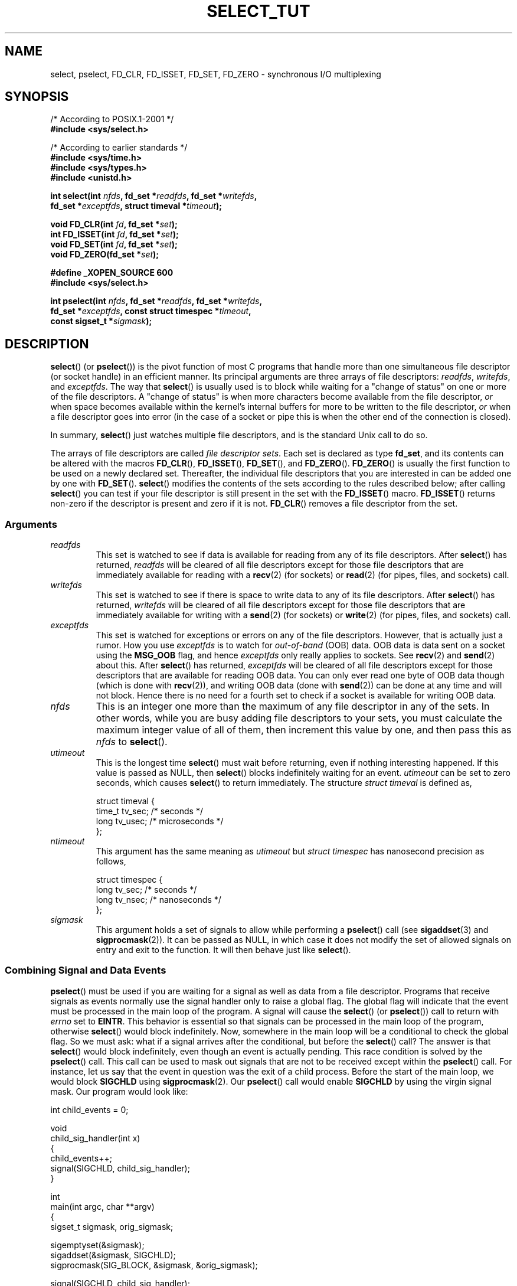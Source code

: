 .\" This manpage is copyright (C) 2001 Paul Sheer.
.\"
.\" Permission is granted to make and distribute verbatim copies of this
.\" manual provided the copyright notice and this permission notice are
.\" preserved on all copies.
.\"
.\" Permission is granted to copy and distribute modified versions of this
.\" manual under the conditions for verbatim copying, provided that the
.\" entire resulting derived work is distributed under the terms of a
.\" permission notice identical to this one.
.\"
.\" Since the Linux kernel and libraries are constantly changing, this
.\" manual page may be incorrect or out-of-date.  The author(s) assume no
.\" responsibility for errors or omissions, or for damages resulting from
.\" the use of the information contained herein.  The author(s) may not
.\" have taken the same level of care in the production of this manual,
.\" which is licensed free of charge, as they might when working
.\" professionally.
.\"
.\" Formatted or processed versions of this manual, if unaccompanied by
.\" the source, must acknowledge the copyright and authors of this work.
.\"
.\" very minor changes, aeb
.\"
.\" Modified 5 June 2002, Michael Kerrisk <mtk-manpages@gmx.net>
.\" 2006-05-13, mtk, removed much material that is redundant with select.2
.\"             various other changes
.\"
.TH SELECT_TUT 2 2006-05-13 "Linux" "Linux Programmer's Manual"
.SH NAME
select, pselect, FD_CLR, FD_ISSET, FD_SET, FD_ZERO \-
synchronous I/O multiplexing
.SH SYNOPSIS
.nf
/* According to POSIX.1-2001 */
.br
.B #include <sys/select.h>
.sp
/* According to earlier standards */
.br
.B #include <sys/time.h>
.br
.B #include <sys/types.h>
.br
.B #include <unistd.h>
.sp
\fBint select(int \fInfds\fB, fd_set *\fIreadfds\fB, fd_set *\fIwritefds\fB,
           fd_set *\fIexceptfds\fB, struct timeval *\fItimeout\fB);
.sp
.BI "void FD_CLR(int " fd ", fd_set *" set );
.br
.BI "int  FD_ISSET(int " fd ", fd_set *" set );
.br
.BI "void FD_SET(int " fd ", fd_set *" set );
.br
.BI "void FD_ZERO(fd_set *" set );
.sp
.B #define _XOPEN_SOURCE 600
.B #include <sys/select.h>
.sp
\fBint pselect(int \fInfds\fB, fd_set *\fIreadfds\fB, fd_set *\fIwritefds\fB,
            fd_set *\fIexceptfds\fB, const struct timespec *\fItimeout\fB,
            const sigset_t *\fIsigmask\fB);
.fi
.SH DESCRIPTION
.BR select ()
(or
.BR pselect ())
is the pivot function of
most C programs that
handle more than one simultaneous file descriptor (or socket handle)
in an efficient
manner.
Its principal arguments are three arrays of file descriptors:
\fIreadfds\fP, \fIwritefds\fP, and \fIexceptfds\fP.
The way that
.BR select ()
is usually used is to block while waiting for a "change of
status" on one or more of the file descriptors.
A "change of status" is
when more characters become available from the file descriptor, \fIor\fP
when space becomes available within the kernel's internal buffers for
more to be written to the file descriptor, \fIor\fP when a file
descriptor goes into error (in the case of a socket or pipe this is
when the other end of the connection is closed).

In summary,
.BR select ()
just watches multiple file descriptors,
and is the standard Unix call to do so.

The arrays of file descriptors are called \fIfile descriptor sets\fP.
Each set is declared as type \fBfd_set\fP, and its contents can be
altered with the macros
.BR FD_CLR (),
.BR FD_ISSET (),
.BR FD_SET (),
and
.BR FD_ZERO ().
.BR FD_ZERO ()
is usually the first function to be used on
a newly declared set.
Thereafter, the individual file descriptors that
you are interested in can be added one by one with
.BR FD_SET ().
.BR select ()
modifies the contents of the sets according to the rules
described below; after calling
.BR select ()
you can test if your file
descriptor is still present in the set with the
.BR FD_ISSET ()
macro.
.BR FD_ISSET ()
returns non-zero if the descriptor is present and zero if
it is not.
.BR FD_CLR ()
removes a file descriptor from the set.
.SS Arguments
.TP
\fIreadfds\fP
This set is watched to see if data is available for reading from any of
its file descriptors.
After
.BR select ()
has returned, \fIreadfds\fP will be
cleared of all file descriptors except for those file descriptors that
are immediately available for reading with a
.BR recv (2)
(for sockets) or
.BR read (2)
(for pipes, files, and sockets) call.
.TP
\fIwritefds\fP
This set is watched to see if there is space to write data to any of
its file descriptors.
After
.BR select ()
has returned, \fIwritefds\fP will be
cleared of all file descriptors except for those file descriptors that
are immediately available for writing with a
.BR send (2)
(for sockets) or
.BR write (2)
(for pipes, files, and sockets) call.
.TP
\fIexceptfds\fP
This set is watched for exceptions or errors on any of the file
descriptors.
However, that is actually just a rumor.
How you use
\fIexceptfds\fP is to watch for \fIout\-of\-band\fP (OOB) data.
OOB data
is data sent on a socket using the \fBMSG_OOB\fP flag, and hence
\fIexceptfds\fP only really applies to sockets.
See
.BR recv (2)
and
.BR send (2)
about this.
After
.BR select ()
has returned,
\fIexceptfds\fP will be cleared of all file descriptors except for those
descriptors that are available for reading OOB data.
You can only ever
read one byte of OOB data though (which is done with
.BR recv (2)),
and
writing OOB data (done with
.BR send (2))
can be done at any time and will
not block.
Hence there is no need for a fourth set to check if a socket
is available for writing OOB data.
.TP
\fInfds\fP
This is an integer one more than the maximum of any file descriptor in
any of the sets.
In other words, while you are busy adding file descriptors
to your sets, you must calculate the maximum integer value of all of
them, then increment this value by one, and then pass this as \fInfds\fP to
.BR select ().
.TP
\fIutimeout\fP
.RS
This is the longest time
.BR select ()
must wait before returning, even
if nothing interesting happened.
If this value is passed as NULL,
then
.BR select ()
blocks indefinitely waiting for an event.
\fIutimeout\fP can be set to zero seconds, which causes
.BR select ()
to
return immediately.
The structure \fIstruct timeval\fP is defined as,
.PP
.nf
struct timeval {
    time_t tv_sec;    /* seconds */
    long tv_usec;     /* microseconds */
};
.fi
.RE
.TP
\fIntimeout\fP
.RS
This argument has the same meaning as \fIutimeout\fP but \fIstruct timespec\fP
has nanosecond precision as follows,
.PP
.nf
struct timespec {
    long tv_sec;    /* seconds */
    long tv_nsec;   /* nanoseconds */
};
.fi
.RE
.TP
\fIsigmask\fP
This argument holds a set of signals to allow while performing a
.BR pselect ()
call (see
.BR sigaddset (3)
and
.BR sigprocmask (2)).
It can be passed
as NULL, in which case it does not modify the set of allowed signals on
entry and exit to the function.
It will then behave just like
.BR select ().
.SS Combining Signal and Data Events
.BR pselect ()
must be used if you are waiting for a signal as well as
data from a file descriptor.
Programs that receive signals as events
normally use the signal handler only to raise a global flag.
The global
flag will indicate that the event must be processed in the main loop of
the program.
A signal will cause the
.BR select ()
(or
.BR pselect ())
call to return with \fIerrno\fP set to \fBEINTR\fP.
This behavior is
essential so that signals can be processed in the main loop of the
program, otherwise
.BR select ()
would block indefinitely.
Now, somewhere
in the main loop will be a conditional to check the global flag.
So we
must ask: what if a signal arrives after the conditional, but before the
.BR select ()
call?
The answer is that
.BR select ()
would block
indefinitely, even though an event is actually pending.
This race
condition is solved by the
.BR pselect ()
call.
This call can be used to
mask out signals that are not to be received except within the
.BR pselect ()
call.
For instance, let us say that the event in question
was the exit of a child process.
Before the start of the main loop, we
would block \fBSIGCHLD\fP using
.BR sigprocmask (2).
Our
.BR pselect ()
call would enable \fBSIGCHLD\fP by using the virgin signal mask.
Our
program would look like:
.PP
.nf
int child_events = 0;

void
child_sig_handler(int x)
{
    child_events++;
    signal(SIGCHLD, child_sig_handler);
}

int
main(int argc, char **argv)
{
    sigset_t sigmask, orig_sigmask;

    sigemptyset(&sigmask);
    sigaddset(&sigmask, SIGCHLD);
    sigprocmask(SIG_BLOCK, &sigmask, &orig_sigmask);

    signal(SIGCHLD, child_sig_handler);

    for (;;) { /* main loop */
        for (; child_events > 0; child_events\-\-) {
            /* do event work here */
        }
        r = pselect(nfds, &rd, &wr, &er, 0, &orig_sigmask);

        /* main body of program */
    }
}
.fi
.SS Practical
So what is the point of
.BR select ()?
Can't I just read and write to my
descriptors whenever I want?
The point of
.BR select ()
is that it watches
multiple descriptors at the same time and properly puts the process to
sleep if there is no activity.
It does this while enabling you to handle
multiple simultaneous pipes and sockets.
Unix programmers often find
themselves in a position where they have to handle I/O from more than one
file descriptor where the data flow may be intermittent.
If you were to
merely create a sequence of
.BR read (2)
and
.BR write (2)
calls, you would
find that one of your calls may block waiting for data from/to a file
descriptor, while another file descriptor is unused though available
for data.
.BR select ()
efficiently copes with this situation.

A simple example of the use of
.BR select ()
can be found in the
.BR select (2)
manual page.
.SS Select Law
Many people who try to use
.BR select ()
come across behavior that is
difficult to understand and produces non-portable or borderline
results.
For instance, the above program is carefully written not to
block at any point, even though it does not set its file descriptors to
non-blocking mode at all (see
.BR ioctl (2)).
It is easy to introduce
subtle errors that will remove the advantage of using
.BR select (),
hence I will present a list of essentials to watch for when using the
.BR select ()
call.
.TP
\fB1.\fP
You should always try to use
.BR select ()
without a timeout.
Your program
should have nothing to do if there is no data available.
Code that
depends on timeouts is not usually portable and is difficult to debug.
.TP
\fB2.\fP
The value \fInfds\fP must be properly calculated for efficiency as
explained above.
.TP
\fB3.\fP
No file descriptor must be added to any set if you do not intend
to check its result after the
.BR select ()
call, and respond
appropriately.
See next rule.
.TP
\fB4.\fP
After
.BR select ()
returns, all file descriptors in all sets
should be checked to see if they are ready.
.\" mtk, May 2006: the following isn't really true.
.\" Any file descriptor that is available
.\" for writing \fImust\fP be written to, and any file descriptor
.\" available for reading \fImust\fP be read, etc.
.TP
\fB5.\fP
The functions
.BR read (2),
.BR recv (2),
.BR write (2),
and
.BR send (2)
do \fInot\fP necessarily read/write the full amount of data
that you have requested.
If they do read/write the full amount, its
because you have a low traffic load and a fast stream.
This is not
always going to be the case.
You should cope with the case of your
functions only managing to send or receive a single byte.
.TP
\fB6.\fP
Never read/write only in single bytes at a time unless your are really
sure that you have a small amount of data to process.
It is extremely
inefficient not to read/write as much data as you can buffer each time.
The buffers in the example above are 1024 bytes although they could
easily be made larger.
.TP
\fB7.\fP
The functions
.BR read (2),
.BR recv (2),
.BR write (2),
and
.BR send (2)
as well as the
.BR select ()
call can return \-1 with
.I errno
set to \fBEINTR\fP,
or with
.I errno
set to \fBEAGAIN\fP (\fBEWOULDBLOCK\fP).
These results must be properly managed (not done properly
above).
If your program is not going to receive any signals then
it is unlikely you will get \fBEINTR\fP.
If your program does not
set non-blocking I/O, you will not get \fBEAGAIN\fP.
Nonetheless
you should still cope with these errors for completeness.
.TP
\fB8.\fP
Never call
.BR read (2),
.BR recv (2),
.BR write (2),
or
.BR send (2)
with a buffer length of zero.
.TP
\fB9.\fP
If the functions
.BR read (2),
.BR recv (2),
.BR write (2),
and
.BR send (2)
fail
with errors other than those listed in \fB7.\fP,
or one of the input functions returns 0, indicating end of file,
then you should \fInot\fP pass that descriptor to
.BR select ()
again.
In the above example,
I close the descriptor immediately, and then set it to \-1
to prevent it being included in a set.
.TP
\fB10.\fP
The timeout value must be initialized with each new call to
.BR select (),
since some operating systems modify the structure.
.BR pselect ()
however does not modify its timeout structure.
.TP
\fB11.\fP
I have heard that the Windows socket layer does not cope with OOB data
properly.
It also does not cope with
.BR select ()
calls when no file
descriptors are set at all.
Having no file descriptors set is a useful
way to sleep the process with sub-second precision by using the timeout.
(See further on.)
.SS Usleep Emulation
On systems that do not have a
.BR usleep (3)
function, you can call
.BR select ()
with a finite timeout and no file descriptors as
follows:
.PP
.nf
    struct timeval tv;
    tv.tv_sec = 0;
    tv.tv_usec = 200000;  /* 0.2 seconds */
    select(0, NULL, NULL, NULL, &tv);
.fi
.PP
This is only guaranteed to work on Unix systems, however.
.SH RETURN VALUE
On success,
.BR select ()
returns the total number of file descriptors
still present in the file descriptor sets.

If
.BR select ()
timed out, then
the return value will be zero.
The file descriptors set should be all
empty (but may not be on some systems).

A return value of \-1 indicates an error, with \fIerrno\fP being
set appropriately.
In the case of an error, the contents of the returned sets and
the \fIstruct timeout\fP contents are undefined and should not be used.
.BR pselect ()
however never modifies \fIntimeout\fP.
.SH NOTES
Generally speaking, all operating systems that support sockets, also
support
.BR select ().
Many types of programs become
extremely complicated without the use of
.BR select ().
.BR select ()
can be used to solve
many problems in a portable and efficient way that naive programmers try
to solve in a more complicated manner using
threads, forking, IPCs, signals, memory sharing, and so on.
.PP
The
.BR poll (2)
system call has the same functionality as
.BR select (),
and is somewhat more efficient when monitoring sparse
file descriptor sets.
It is nowadays widely available,
but historically was less portable than
.BR select ().
.PP
The Linux-specific
.BR epoll (7)
API provides an interface that is more efficient than
.BR select (2)
and
.BR poll (2)
when monitoring large numbers of file descriptors.
.SH EXAMPLE
Here is an example that better demonstrates the true utility of
.BR select ().
The listing below is a TCP forwarding program that forwards
from one TCP port to another.
.PP
.nf
#include <stdlib.h>
#include <stdio.h>
#include <unistd.h>
#include <sys/time.h>
#include <sys/types.h>
#include <string.h>
#include <signal.h>
#include <sys/socket.h>
#include <netinet/in.h>
#include <arpa/inet.h>
#include <errno.h>

static int forward_port;

#undef max
#define max(x,y) ((x) > (y) ? (x) : (y))

static int
listen_socket(int listen_port)
{
    struct sockaddr_in a;
    int s;
    int yes;
    if ((s = socket(AF_INET, SOCK_STREAM, 0)) < 0) {
        perror("socket");
        return \-1;
    }
    yes = 1;
    if (setsockopt(s, SOL_SOCKET, SO_REUSEADDR,
            (char *) &yes, sizeof(yes)) < 0) {
        perror("setsockopt");
        close(s);
        return \-1;
    }
    memset(&a, 0, sizeof(a));
    a.sin_port = htons(listen_port);
    a.sin_family = AF_INET;
    if (bind(s, (struct sockaddr *) &a, sizeof(a)) < 0) {
        perror("bind");
        close(s);
        return \-1;
    }
    printf("accepting connections on port %d\\n", listen_port);
    listen(s, 10);
    return s;
}

static int
connect_socket(int connect_port, char *address)
{
    struct sockaddr_in a;
    int s;
    if ((s = socket(AF_INET, SOCK_STREAM, 0)) < 0) {
        perror("socket");
        close(s);
        return \-1;
    }

    memset(&a, 0, sizeof(a));
    a.sin_port = htons(connect_port);
    a.sin_family = AF_INET;

    if (!inet_aton(address, (struct in_addr *) &a.sin_addr.s_addr)) {
        perror("bad IP address format");
        close(s);
        return \-1;
    }

    if (connect(s, (struct sockaddr *) &a, sizeof(a)) < 0) {
        perror("connect()");
        shutdown(s, SHUT_RDWR);
        close(s);
        return \-1;
    }
    return s;
}

#define SHUT_FD1 {                      \\
        if (fd1 >= 0) {                 \\
            shutdown(fd1, SHUT_RDWR);   \\
            close(fd1);                 \\
            fd1 = \-1;                   \\
        }                               \\
    }

#define SHUT_FD2 {                      \\
        if (fd2 >= 0) {                 \\
            shutdown(fd2, SHUT_RDWR);   \\
            close(fd2);                 \\
            fd2 = \-1;                   \\
        }                               \\
    }

#define BUF_SIZE 1024

int
main(int argc, char **argv)
{
    int h;
    int fd1 = \-1, fd2 = \-1;
    char buf1[BUF_SIZE], buf2[BUF_SIZE];
    int buf1_avail, buf1_written;
    int buf2_avail, buf2_written;

    if (argc != 4) {
        fprintf(stderr,
                 "Usage\\n\\tfwd <listen-port> "
                 "<forward-to-port> <forward-to-ip-address>\\n");
        exit(EXIT_FAILURE);
    }

    signal(SIGPIPE, SIG_IGN);

    forward_port = atoi(argv[2]);

    h = listen_socket(atoi(argv[1]));
    if (h < 0)
        exit(EXIT_FAILURE);

    for (;;) {
        int r, nfds = 0;
        fd_set rd, wr, er;
        FD_ZERO(&rd);
        FD_ZERO(&wr);
        FD_ZERO(&er);
        FD_SET(h, &rd);
        nfds = max(nfds, h);
        if (fd1 > 0 && buf1_avail < BUF_SIZE) {
            FD_SET(fd1, &rd);
            nfds = max(nfds, fd1);
        }
        if (fd2 > 0 && buf2_avail < BUF_SIZE) {
            FD_SET(fd2, &rd);
            nfds = max(nfds, fd2);
        }
        if (fd1 > 0
            && buf2_avail \- buf2_written > 0) {
            FD_SET(fd1, &wr);
            nfds = max(nfds, fd1);
        }
        if (fd2 > 0
            && buf1_avail \- buf1_written > 0) {
            FD_SET(fd2, &wr);
            nfds = max(nfds, fd2);
        }
        if (fd1 > 0) {
            FD_SET(fd1, &er);
            nfds = max(nfds, fd1);
        }
        if (fd2 > 0) {
            FD_SET(fd2, &er);
            nfds = max(nfds, fd2);
        }

        r = select(nfds + 1, &rd, &wr, &er, NULL);

        if (r == \-1 && errno == EINTR)
            continue;
        if (r < 0) {
            perror("select()");
            exit(EXIT_FAILURE);
        }
        if (FD_ISSET(h, &rd)) {
            unsigned int l;
            struct sockaddr_in client_address;
            memset(&client_address, 0, l = sizeof(client_address));
            r = accept(h, (struct sockaddr *) &client_address, &l);
            if (r < 0) {
                perror("accept()");
            } else {
                SHUT_FD1;
                SHUT_FD2;
                buf1_avail = buf1_written = 0;
                buf2_avail = buf2_written = 0;
                fd1 = r;
                fd2 =
                    connect_socket(forward_port, argv[3]);
                if (fd2 < 0) {
                    SHUT_FD1;
                } else
                    printf("connect from %s\\n",
                            inet_ntoa(client_address.sin_addr));
            }
        }
/* NB: read oob data before normal reads */
        if (fd1 > 0)
            if (FD_ISSET(fd1, &er)) {
                char c;
                errno = 0;
                r = recv(fd1, &c, 1, MSG_OOB);
                if (r < 1) {
                    SHUT_FD1;
                } else
                    send(fd2, &c, 1, MSG_OOB);
            }
        if (fd2 > 0)
            if (FD_ISSET(fd2, &er)) {
                char c;
                errno = 0;
                r = recv(fd2, &c, 1, MSG_OOB);
                if (r < 1) {
                    SHUT_FD1;
                } else
                    send(fd1, &c, 1, MSG_OOB);
            }
        if (fd1 > 0)
            if (FD_ISSET(fd1, &rd)) {
                r =
                    read(fd1, buf1 + buf1_avail,
                          BUF_SIZE \- buf1_avail);
                if (r < 1) {
                    SHUT_FD1;
                } else
                    buf1_avail += r;
            }
        if (fd2 > 0)
            if (FD_ISSET(fd2, &rd)) {
                r =
                    read(fd2, buf2 + buf2_avail,
                          BUF_SIZE \- buf2_avail);
                if (r < 1) {
                    SHUT_FD2;
                } else
                    buf2_avail += r;
            }
        if (fd1 > 0)
            if (FD_ISSET(fd1, &wr)) {
                r =
                    write(fd1, buf2 + buf2_written,
                           buf2_avail \- buf2_written);
                if (r < 1) {
                    SHUT_FD1;
                } else
                    buf2_written += r;
            }
        if (fd2 > 0)
            if (FD_ISSET(fd2, &wr)) {
                r =
                    write(fd2, buf1 + buf1_written,
                           buf1_avail \- buf1_written);
                if (r < 1) {
                    SHUT_FD2;
                } else
                    buf1_written += r;
            }
/* check if write data has caught read data */
        if (buf1_written == buf1_avail)
            buf1_written = buf1_avail = 0;
        if (buf2_written == buf2_avail)
            buf2_written = buf2_avail = 0;
/* one side has closed the connection, keep
   writing to the other side until empty */
        if (fd1 < 0 && buf1_avail \- buf1_written == 0) {
            SHUT_FD2;
        }
        if (fd2 < 0 && buf2_avail \- buf2_written == 0) {
            SHUT_FD1;
        }
    }
    exit(EXIT_SUCCESS);
}
.fi
.PP
The above program properly forwards most kinds of TCP connections
including OOB signal data transmitted by \fBtelnet\fP servers.
It
handles the tricky problem of having data flow in both directions
simultaneously.
You might think it more efficient to use a
.BR fork (2)
call and devote a thread to each stream.
This becomes more tricky than
you might suspect.
Another idea is to set non-blocking I/O using an
.BR ioctl (2)
call.
This also has its problems because you end up having
to have inefficient timeouts.

The program does not handle more than one simultaneous connection at a
time, although it could easily be extended to do this with a linked list
of buffers \(em one for each connection.
At the moment, new
connections cause the current connection to be dropped.
.SH SEE ALSO
.BR accept (2),
.BR connect (2),
.BR ioctl (2),
.BR poll (2),
.BR read (2),
.BR recv (2),
.BR select (2),
.BR send (2),
.BR sigprocmask (2),
.BR write (2),
.BR sigaddset (3),
.BR sigdelset (3),
.BR sigemptyset (3),
.BR sigfillset (3),
.BR sigismember (3),
.BR epoll (7)
.\" .SH AUTHORS
.\" This man page was written by Paul Sheer.
